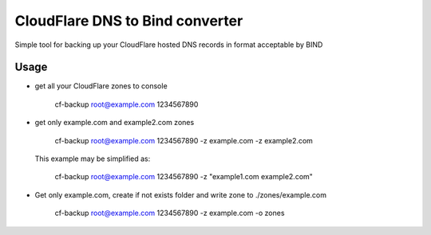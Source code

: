 CloudFlare DNS to Bind converter 
====

Simple tool for backing up your CloudFlare hosted DNS records in format acceptable by BIND

Usage
-----

+   get all your CloudFlare zones to console
        
        cf-backup root@example.com 1234567890

+   get only example.com and example2.com zones
    
        cf-backup root@example.com 1234567890 -z example.com -z example2.com

    This example may be simplified as:
    
        cf-backup root@example.com 1234567890 -z "example1.com example2.com"

+   Get only example.com, create if not exists folder and write zone to ./zones/example.com
        
        cf-backup root@example.com 1234567890 -z example.com -o zones


